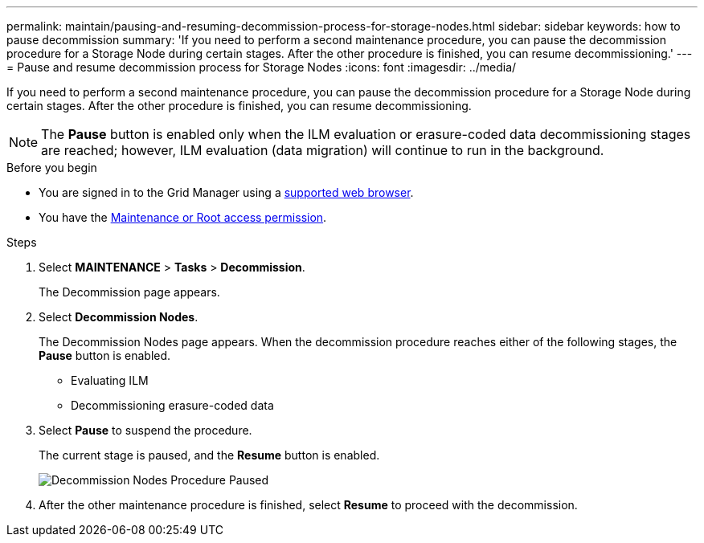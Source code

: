---
permalink: maintain/pausing-and-resuming-decommission-process-for-storage-nodes.html
sidebar: sidebar
keywords: how to pause decommission
summary: 'If you need to perform a second maintenance procedure, you can pause the decommission procedure for a Storage Node during certain stages. After the other procedure is finished, you can resume decommissioning.'
---
= Pause and resume decommission process for Storage Nodes
:icons: font
:imagesdir: ../media/

[.lead]
If you need to perform a second maintenance procedure, you can pause the decommission procedure for a Storage Node during certain stages. After the other procedure is finished, you can resume decommissioning.

NOTE: The *Pause* button is enabled only when the ILM evaluation or erasure-coded data decommissioning stages are reached; however, ILM evaluation (data migration) will continue to run in the background.

.Before you begin

* You are signed in to the Grid Manager using a link:../admin/web-browser-requirements.html[supported web browser].
* You have the link:../admin/admin-group-permissions.html[Maintenance or Root access permission].

.Steps

. Select *MAINTENANCE* > *Tasks* > *Decommission*.
+
The Decommission page appears.

. Select *Decommission Nodes*.
+
The Decommission Nodes page appears. When the decommission procedure reaches either of the following stages, the *Pause* button is enabled.

 ** Evaluating ILM
 ** Decommissioning erasure-coded data

. Select *Pause* to suspend the procedure.
+
The current stage is paused, and the *Resume* button is enabled.
+
image::../media/decommission_nodes_procedure_paused.png[Decommission Nodes Procedure Paused]

. After the other maintenance procedure is finished, select *Resume* to proceed with the decommission.

